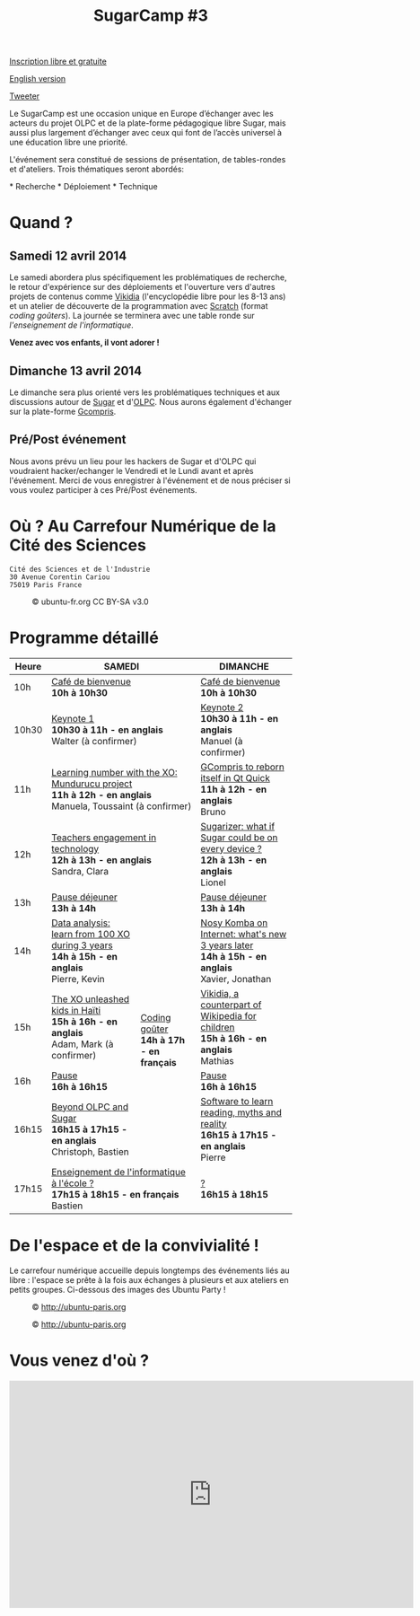 #+TITLE: SugarCamp #3
#+HTML_HEAD: <link rel="stylesheet" href="sugarcamp.css" type="text/css" />
#+OPTIONS: html-postamble:nil

#+HTML: <img id="logo" src="sugarcamp3.png" />

#+ATTR_HTML: :style font-size:150%;font-weight:bold;text-decoration:none;text-indent:0 :target new
[[http://fr.amiando.com/sugarcamp3.html][Inscription libre et gratuite]]

[[file:index.en.org][English version]]

#+BEGIN_HTML
<div id="twitter">
<a href="https://twitter.com/share"
class="twitter-share-button"
data-lang="fr" data-size="large" data-count="yes"
data-hashtags="sugarcamp">Tweeter</a>
</div>

<script>!function(d,s,id){var
js,fjs=d.getElementsByTagName(s)[0],p=/^http:/.test(d.location)?'http':'https';if(!d.getElementById(id)){js=d.createElement(s);js.id=id;js.src=p+'://platform.twitter.com/widgets.js';fjs.parentNode.insertBefore(js,fjs);}}(document,
'script', 'twitter-wjs');
</script>
#+END_HTML

#+BEGIN_HTML
<div id="intro">
<p>
Le SugarCamp est une occasion unique en Europe d’échanger avec les
acteurs du projet OLPC et de la plate-forme pédagogique libre Sugar,
mais aussi plus largement d’échanger avec ceux qui font de l’accès
universel à une éducation libre une priorité.
</p>
<p>
L'événement sera constitué de sessions de présentation, de tables-rondes et d'ateliers. 
Trois thématiques seront abordés:</p>
* Recherche
* Déploiement
* Technique
<p>
</p>
</div>
#+END_HTML

* Quand ?
** Samedi 12 avril 2014

Le samedi abordera plus spécifiquement les problématiques de recherche, le retour d'expérience sur des déploiements 
et l'ouverture vers d'autres projets  de contenus comme [[http://fr.vikidia.org/wiki/Accueil][Vikidia]] (l'encyclopédie libre pour les 8-13
ans) et un atelier de découverte de la programmation avec
[[http://scratch.mit.edu][Scratch]] (format /coding goûters/).  La journée se terminera avec une
table ronde sur /l'enseignement de l'informatique/.

*Venez avec vos enfants, il vont adorer !*

** Dimanche 13 avril 2014

Le dimanche sera plus orienté vers les problématiques techniques et aux discussions autour de [[http://sugarlabs.org/][Sugar]] et
d'[[http://one.laptop.org/][OLPC]]. Nous aurons également d'échanger sur la plate-forme [[http://gcompris.net][Gcompris]].

** Pré/Post événement

Nous avons prévu un lieu pour les hackers de Sugar et d'OLPC qui voudraient hacker/echanger le Vendredi et le Lundi avant et après l'événement.
Merci de vous enregistrer à l'événement et de nous préciser si vous voulez participer à ces Pré/Post événements.


* Où ?  Au Carrefour Numérique de la Cité des Sciences

: Cité des Sciences et de l'Industrie
: 30 Avenue Corentin Cariou
: 75019 Paris France

#+CAPTION: © ubuntu-fr.org CC BY-SA v3.0
#+ATTR_HTML: :height 200px
[[file:feisty-paris-plan.png]]

* Programme détaillé

#+BEGIN_HTML
    <table>
        <thead>
            <tr>
                <th>Heure</th><th colspan="2">SAMEDI</th><th>DIMANCHE</th>
            </tr>
        </thead>
        <tbody>
            <tr>
                <td class="time">10h</td><td colspan="2">
                    <div class="break-content">
                        <span><a href="#" class="item-link">Café de bienvenue</a></span>
                    </div>
                <div class="break-content">
                    <div class="item-sub">
                        <span style="font-weight: bold;">10h à 10h30</span>
                    &nbsp;</div>
                </div>
                </td><td>
                    <div class="break-content">
                        <span><a href="#" class="item-link">Café de bienvenue</a></span>
                    </div>
                <div class="break-content">
                    <div class="item-sub">
                        <span style="font-weight: bold;">10h à 10h30</span>
                    &nbsp;</div>
                </div>
                </td>
            </tr>
            <tr>
                <td class="time">10h30</td><td colspan="2">
                    <div class="keynote-content">
                        <span><a href="#Keynote1" class="item-link">Keynote 1</a></span>
                    </div>
                <div class="keynote-content">
                    <div class="item-sub">
                        <span style="font-weight: bold;">10h30 à 11h - en anglais</span>
                    &nbsp;</div>
                </div>
                <div class="keynote-content">
                    <div class="item-sub">
                        Walter (à confirmer)</div>
                </div>
                </td><td>
                    <div class="keynote-content">
                        <span><a href="#Keynote2" class="item-link">Keynote 2</a></span></div>
                <div class="keynote-content">
                    <div class="item-sub">
                        <span style="font-weight: bold;">10h30 à 11h - en anglais</span>
                    </div>
                </div>
                <div class="keynote-content">
                    <div class="item-sub">
                        Manuel (à confirmer)</div>
                </div>
                </td>
            </tr>
            <tr>
                <td class="time">11h</td><td colspan="2">
                    <div class="item-content">
                        <span><a href="#Mundurucu" class="item-link">Learning number with the XO: Mundurucu project</a></span>
                    </div>
                <div class="item-content">
                    <div class="item-sub">
                        <span style="font-weight: bold;">11h à 12h - en anglais</span>
                    </div>
                </div>
                <div class="item-content">
                    <div class="item-sub">
                        Manuela, Toussaint (à confirmer)</div>
                </div>
                </td><td>
                    <div class="item-content">
                        <span><a href="#GCompris" class="item-link">GCompris to reborn itself in Qt Quick</a></span>
                    </div>
                <div class="item-content">
                    <div class="item-sub">
                        <span style="font-weight: bold;">11h à 12h - en anglais</span>
                    </div>
                </div>
                <div class="item-content">
                    <div class="item-sub">
                        Bruno</div>
                </div>
                </td>
            </tr>
            <tr>
                <td class="time">12h</td><td colspan="2">
                    <div class="item-content">
                        <span><a href="#TeacherEngagement" class="item-link">Teachers engagement in technology</a></span>
                    </div>
                <div class="item-content">
                    <div class="item-sub">
                        <span style="font-weight: bold;">12h à 13h - en anglais</span>
                    </div>
                </div>
                <div class="item-content">
                    <div class="item-sub">
                        Sandra, Clara</div>
                </div>
                </td><td>
                    <div class="item-content">
                        <span><a href="#Sugarizer" class="item-link">Sugarizer: what if Sugar could be on every device ?</a></span>
                    </div>
                <div class="item-content">
                    <div class="item-sub">
                        <span style="font-weight: bold;">12h à 13h - en anglais</span>
                    </div>
                </div>
                <div class="item-content">
                    <div class="item-sub">
                        Lionel</div>
                </div>
                </td>
            </tr>
            <tr>
                <td class="time">13h</td><td colspan="2">
                    <div class="break-content">
                        <span><a href="#" class="item-link">Pause déjeuner</a></span>
                    </div>
                <div class="break-content">
                    <div class="item-sub">
                        <span style="font-weight: bold;">13h à 14h</span>
                    &nbsp;</div>
                </div>
                </td><td>
                    <div class="break-content">
                        <span><a href="#" class="item-link">Pause déjeuner</a></span>
                    </div>
                <div class="break-content">
                    <div class="item-sub">
                        <span style="font-weight: bold;">13h à 14h</span>
                    </div>
                </div>
                </td>
            </tr>
            <tr>
                <td class="time">14h</td><td>
                    <div class="item-content">
                        <span><a href="#DataAnalysis" class="item-link">Data analysis: learn from 100 XO during 3 years</a></span>
                    </div>
                <div class="item-content">
                    <div class="item-sub">
                        <span style="font-weight: bold;">14h à 15h - en anglais</span>
                    </div>
                </div>
                <div class="item-content">
                    <div class="item-sub">
                        Pierre, Kevin</div>
                </div>
                </td><td rowspan="4" class="workshop-content">
                    <div class="workshop-content">
                        <span><a href="#Gouter" class="item-link">Coding goûter</a></span>
                    </div>
                <div class="workshop-content">
                    <div class="item-sub">
                        <span style="font-weight: bold;">14h à 17h - en français</span>
                    </div>
                </div>
                <div class="workshop-content">
                    <div class="item-sub">
                        </div>
                </div>
            </div>
                </td><td>
                    <div class="item-content">
                        <span><a href="#NosyKomba" class="item-link">Nosy Komba on Internet: what's new 3 years later</a></span>
                    </div>
                <div class="item-content">
                    <div class="item-sub">
                        <span style="font-weight: bold;">14h à 15h - en anglais</span>
                    </div>
                </div>
                <div class="item-content">
                    <div class="item-sub">
                        Xavier, Jonathan</div>
                </div>
                </td>
            </tr>
            <tr>
                <td class="time">15h</td><td>
                    <div class="item-content">
                        <span><a href="#Haiti" class="item-link">The XO unleashed kids in Haïti</a></span>
                    </div>
                <div class="item-content">
                    <div class="item-sub">
                        <span style="font-weight: bold;">15h à 16h - en anglais</span>
                    </div>
                </div>
                <div class="item-content">
                    <div class="item-sub">
                        Adam, Mark (à confirmer)</div>
                </div>
                </td><td>
                    <div class="item-content">
                        <span><a href="#Vikidia" class="item-link">Vikidia, a counterpart of Wikipedia for children</a></span>
                    </div>
                <div class="item-content">
                    <div class="item-sub">
                        <span style="font-weight: bold;">15h à 16h - en anglais</span>
                    </div>
                </div>
                <div class="item-content">
                    <div class="item-sub">
                        Mathias</div>
                </div>
                </td>
            </tr>
            <tr>
                <td class="time">16h</td><td>
                    <div class="break-content">
                        <span><a href="#" class="item-link">Pause</a></span>
                    </div>
                <div class="break-content">
                    <div class="item-sub">
                        <span style="font-weight: bold;">16h à 16h15</span>
                    </div>
                </div>
                </td><td>
                    <div class="break-content">
                        <span><a href="#" class="item-link">Pause</a></span>
                    </div>
                <div class="break-content">
                    <div class="item-sub">
                        <span style="font-weight: bold;">16h à 16h15</span>
                    </div>
                </div>
                </td>
            </tr>
            <tr>
                <td class="time">16h15</td><td>
                    <div class="round-content">
                        <span><a href="#Beyond" class="item-link">Beyond OLPC and Sugar</a></span>
                    </div>
                <div class="round-content">
                    <div class="item-sub">
                        <span style="font-weight: bold;">16h15 à 17h15 - en anglais</span>
                    </div>
                </div>
                <div class="round-content">
                    <div class="item-sub">
                        Christoph, Bastien</div>
                </div>
                </td><td>
                    <div class="item-content">
                        <span><a href="#Reading" class="item-link">Software to learn reading, myths and reality</a></span>
                    </div>
                <div class="item-content">
                    <div class="item-sub">
                        <span style="font-weight: bold;">16h15 à 17h15 - en anglais</span>
                    </div>
                </div>
                <div class="item-content">
                    <div class="item-sub">
                        Pierre</div>
                </div>
                </td>
            </tr>
            <tr>
                <td class="time">17h15</td><td colspan="2">
                    <div class="round-content">
                        <span><a href="#Informatique" class="item-link">Enseignement de l'informatique à l'école ?</a></span>
                    </div>
                <div class="round-content">
                    <div class="item-sub">
                        <span style="font-weight: bold;">17h15 à 18h15 - en français</span>
                    </div>
                </div>
                <div class="round-content">
                    <div class="item-sub">
                        Bastien</div>
                </div>
                </td><td>
                    <div class="item-content">
                        <span><a href="#" class="item-link">?</a></span>
                    </div>
                <div class="item-content">
                    <div class="item-sub">
                        <span style="font-weight: bold;">16h15 à 18h15</span>
                    </div>
                </div>
                <div class="item-content">
                    <div class="item-sub">
                       </div>
                </div>
                </td>
            </tr>
        </tbody>
    </table>
#+END_HTML

* De l'espace et de la convivialité !

Le carrefour numérique accueille depuis longtemps des événements liés
au libre : l'espace se prête à la fois aux échanges à plusieurs et aux
ateliers en petits groupes.  Ci-dessous des images des Ubuntu Party !

#+CAPTION: © http://ubuntu-paris.org
[[file:conference_13-10_v2_960x250.jpg]]

#+CAPTION: © http://ubuntu-paris.org
[[file:cours_13-10_960x250.jpg]]
* Vous venez d'où ?

#+BEGIN_HTML
<iframe frameborder="0" width="720" height="405" src="http://www.dailymotion.com/embed/video/xct0lp" allowfullscreen></iframe>
#+END_HTML
